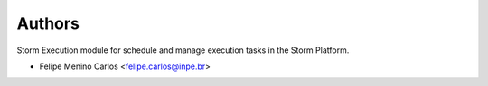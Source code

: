 ..
    Copyright (C) 2021 Storm Project.

    storm-execution is free software; you can redistribute it and/or modify it
    under the terms of the MIT License; see LICENSE file for more details.

Authors
=======

Storm Execution module for schedule and manage execution tasks in the Storm Platform.

- Felipe Menino Carlos <felipe.carlos@inpe.br>
